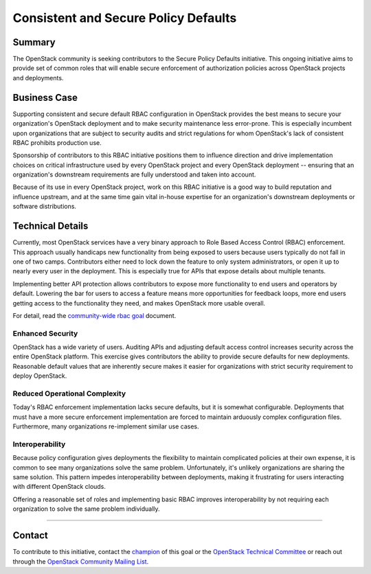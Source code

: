 =====================================
Consistent and Secure Policy Defaults
=====================================

Summary
-------

The OpenStack community is seeking contributors to the Secure Policy Defaults
initiative.  This ongoing initiative aims to provide set of common roles that
will enable secure enforcement of authorization policies across OpenStack
projects and deployments.

Business Case
-------------

Supporting consistent and secure default RBAC configuration in OpenStack
provides the best means to secure your organization's OpenStack deployment and
to make security maintenance less error-prone. This is especially incumbent upon
organizations that are subject to security audits and strict regulations for
whom OpenStack's lack of consistent RBAC prohibits production use.

Sponsorship of contributors to this RBAC initiative positions them to
influence direction and drive implementation choices on critical
infrastructure used by every OpenStack project and every OpenStack
deployment -- ensuring that an organization's downstream requirements
are fully understood and taken into account.

Because of its use in every OpenStack project, work on this RBAC
initiative is a good way to build reputation and influence upstream,
and at the same time gain vital in-house expertise for an
organization's downstream deployments or software distributions.

Technical Details
-----------------

Currently, most OpenStack services have a very binary approach to Role Based
Access Control (RBAC) enforcement. This approach usually handicaps new
functionality from being exposed to users because users typically do not fall
in one of two camps.  Contributors either need to lock down the feature to only
system administrators, or open it up to nearly every user in the deployment.
This is especially true for APIs that expose details about multiple tenants.

Implementing better API protection allows contributors to expose more
functionality to end users and operators by default. Lowering the bar for users
to access a feature means more opportunities for feedback loops, more end users
getting access to the functionality they need, and makes OpenStack more usable
overall.

For detail, read the `community-wide rbac goal`_ document.

Enhanced Security
~~~~~~~~~~~~~~~~~

OpenStack has a wide variety of users. Auditing APIs and adjusting default
access control increases security across the entire OpenStack platform. This
exercise gives contributors the ability to provide secure defaults for new
deployments. Reasonable default values that are inherently secure makes it
easier for organizations with strict security requirement to deploy OpenStack.

Reduced Operational Complexity
~~~~~~~~~~~~~~~~~~~~~~~~~~~~~~

Today's RBAC enforcement implementation lacks secure defaults, but it is
somewhat configurable. Deployments that must have a more secure enforcement
implementation are forced to maintain arduously complex configuration files.
Furthermore, many organizations re-implement similar use cases.

Interoperability
~~~~~~~~~~~~~~~~

Because policy configuration gives deployments the flexibility to maintain
complicated policies at their own expense, it is common to see many
organizations solve the same problem. Unfortunately, it's unlikely
organizations are sharing the same solution. This pattern impedes
interoperability between deployments, making it frustrating for users
interacting with different OpenStack clouds.

Offering a reasonable set of roles and implementing basic RBAC improves
interoperability by not requiring each organization to solve the same problem
individually.

-----------------

Contact
-------

To contribute to this initiative, contact the `champion`_ of this goal or the
`OpenStack Technical Committee`_ or reach out through the `OpenStack Community
Mailing List <mailto:openstack-discuss@lists.openstack.org>`_.

.. _community-wide rbac goal: https://governance.openstack.org/tc/goals/selected/consistent-and-secure-rbac.html
.. _champion: https://governance.openstack.org/tc/goals/selected/consistent-and-secure-rbac.html#champion
.. _OpenStack Technical Committee: https://governance.openstack.org/tc/
